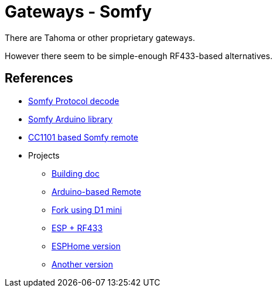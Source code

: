 = Gateways - Somfy
:hardbreaks:

There are Tahoma or other proprietary gateways.

However there seem to be simple-enough RF433-based alternatives.



== References

* link:https://pushstack.wordpress.com/somfy-rts-protocol/[Somfy Protocol decode]
* link:https://www.arduino.cc/reference/en/libraries/somfy_remote_lib/[Somfy Arduino library]
* link:https://registry.platformio.org/libraries/einfacharne/Somfy_Remote[CC1101 based Somfy remote]

* Projects
** link:https://www.romainpiquard.fr/article-133-controler-ses-volets-somfy-avec-un-arduino.php[Building doc]
** link:https://github.com/Nickduino/Somfy_Remote[Arduino-based Remote]
** link:https://github.com/DCotterill/Somfy_Remote/[Fork using D1 mini]
** link:https://www.youtube.com/watch?v=9RhHrYqp9FU[ESP + RF433]
** link:https://github.com/dmslabsbr/esphome-somfy[ESPHome version]
** link:https://github.com/Tahitibob35/roller-shutter[Another version]